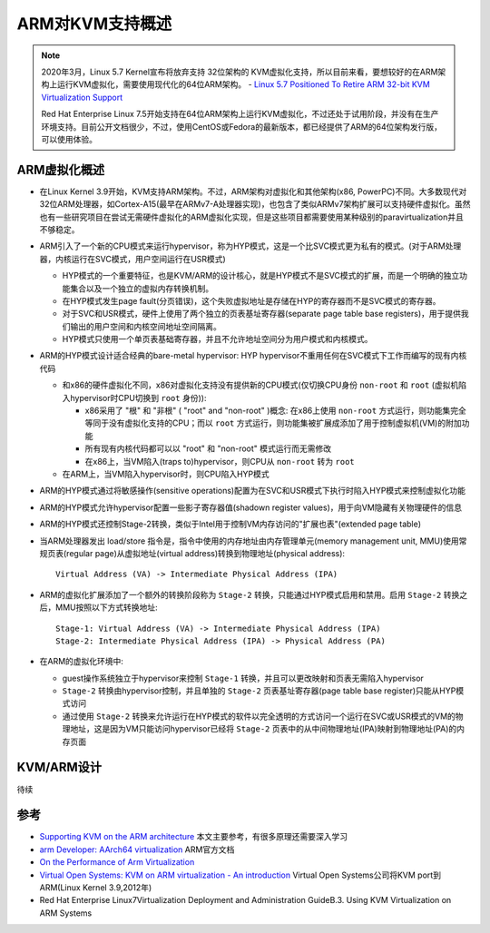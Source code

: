 .. _arm_kvm_support:

====================
ARM对KVM支持概述
====================

.. figure:: ../../_static/kvm/arm_kvm/kvm-arm-logo.png

.. note::

   2020年3月，Linux 5.7 Kernel宣布将放弃支持 32位架构的 KVM虚拟化支持，所以目前来看，要想较好的在ARM架构上运行KVM虚拟化，需要使用现代化的64位ARM架构。 - `Linux 5.7 Positioned To Retire ARM 32-bit KVM Virtualization Support <https://www.phoronix.com/scan.php?page=news_item&px=Linux-5.7-Kill-32-bit-ARM-KVM>`_

   Red Hat Enterprise Linux 7.5开始支持在64位ARM架构上运行KVM虚拟化，不过还处于试用阶段，并没有在生产环境支持。目前公开文档很少，不过，使用CentOS或Fedora的最新版本，都已经提供了ARM的64位架构发行版，可以使用体验。

ARM虚拟化概述
==============

- 在Linux Kernel 3.9开始，KVM支持ARM架构。不过，ARM架构对虚拟化和其他架构(x86, PowerPC)不同。大多数现代对32位ARM处理器，如Cortex-A15(最早在ARMv7-A处理器实现)，也包含了类似ARMv7架构扩展可以支持硬件虚拟化。虽然也有一些研究项目在尝试无需硬件虚拟化的ARM虚拟化实现，但是这些项目都需要使用某种级别的paravirtualization并且不够稳定。

- ARM引入了一个新的CPU模式来运行hypervisor，称为HYP模式，这是一个比SVC模式更为私有的模式。(对于ARM处理器，内核运行在SVC模式，用户空间运行在USR模式)

  - HYP模式的一个重要特征，也是KVM/ARM的设计核心，就是HYP模式不是SVC模式的扩展，而是一个明确的独立功能集合以及一个独立的虚拟内存转换机制。
  - 在HYP模式发生page fault(分页错误)，这个失败虚拟地址是存储在HYP的寄存器而不是SVC模式的寄存器。
  - 对于SVC和USR模式，硬件上使用了两个独立的页表基址寄存器(separate page table base registers)，用于提供我们输出的用户空间和内核空间地址空间隔离。
  - HYP模式只使用一个单页表基础寄存器，并且不允许地址空间分为用户模式和内核模式。

- ARM的HYP模式设计适合经典的bare-metal hypervisor: HYP hypervisor不重用任何在SVC模式下工作而编写的现有内核代码

  - 和x86的硬件虚拟化不同，x86对虚拟化支持没有提供新的CPU模式(仅切换CPU身份 ``non-root`` 和 ``root`` (虚拟机陷入hypervisor时CPU切换到 ``root`` 身份)):

    - x86采用了 "根" 和 "非根" ( "root" and "non-root" )概念: 在x86上使用 ``non-root`` 方式运行，则功能集完全等同于没有虚拟化支持的CPU；而以 ``root`` 方式运行，则功能集被扩展成添加了用于控制虚拟机(VM)的附加功能
    - 所有现有内核代码都可以以 "root" 和 "non-root" 模式运行而无需修改
    - 在x86上，当VM陷入(traps to)hypervisor，则CPU从 ``non-root`` 转为 ``root``

  - 在ARM上，当VM陷入hypervisor时，则CPU陷入HYP模式

- ARM的HYP模式通过将敏感操作(sensitive operations)配置为在SVC和USR模式下执行时陷入HYP模式来控制虚拟化功能
- ARM的HYP模式允许hypervisor配置一些影子寄存器值(shadown register values)，用于向VM隐藏有关物理硬件的信息
- ARM的HYP模式还控制Stage-2转换，类似于Intel用于控制VM内存访问的"扩展也表"(extended page table)
- 当ARM处理器发出 load/store 指令是，指令中使用的内存地址由内存管理单元(memory management unit, MMU)使用常规页表(regular page)从虚拟地址(virtual address)转换到物理地址(physical address)::

   Virtual Address (VA) -> Intermediate Physical Address (IPA)

- ARM的虚拟化扩展添加了一个额外的转换阶段称为 ``Stage-2`` 转换，只能通过HYP模式启用和禁用。启用 ``Stage-2`` 转换之后，MMU按照以下方式转换地址::

   Stage-1: Virtual Address (VA) -> Intermediate Physical Address (IPA)
   Stage-2: Intermediate Physical Address (IPA) -> Physical Address (PA)

- 在ARM的虚拟化环境中:

  - guest操作系统独立于hypervisor来控制 ``Stage-1`` 转换，并且可以更改映射和页表无需陷入hypervisor
  - ``Stage-2`` 转换由hypervisor控制，并且单独的 ``Stage-2`` 页表基址寄存器(page table base register)只能从HYP模式访问
  - 通过使用 ``Stage-2`` 转换来允许运行在HYP模式的软件以完全透明的方式访问一个运行在SVC或USR模式的VM的物理地址，这是因为VM只能访问hypervisor已经将 ``Stage-2`` 页表中的从中间物理地址(IPA)映射到物理地址(PA)的内存页面

KVM/ARM设计
============

待续

参考
======

- `Supporting KVM on the ARM architecture <https://lwn.net/Articles/557132/>`_ 本文主要参考，有很多原理还需要深入学习
- `arm Developer: AArch64 virtualization <https://developer.arm.com/documentation/100942/0100/AArch64-virtualization>`_ ARM官方文档
- `On the Performance of Arm Virtualization <https://www.linaro.org/blog/on-the-performance-of-arm-virtualization/>`_
- `Virtual Open Systems: KVM on ARM virtualization - An introduction <http://lia.disi.unibo.it/Courses/som1516/materiale/VOSYS_BolognaKVMARM_2_12_2015.pdf>`_ Virtual Open Systems公司将KVM port到ARM(Linux Kernel 3.9,2012年)
- Red Hat Enterprise Linux7Virtualization Deployment and Administration GuideB.3. Using KVM Virtualization on ARM Systems
